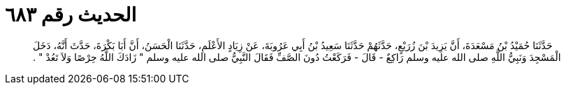 
= الحديث رقم ٦٨٣

[quote.hadith]
حَدَّثَنَا حُمَيْدُ بْنُ مَسْعَدَةَ، أَنَّ يَزِيدَ بْنَ زُرَيْعٍ، حَدَّثَهُمْ حَدَّثَنَا سَعِيدُ بْنُ أَبِي عَرُوبَةَ، عَنْ زِيَادٍ الأَعْلَمِ، حَدَّثَنَا الْحَسَنُ، أَنَّ أَبَا بَكْرَةَ، حَدَّثَ أَنَّهُ، دَخَلَ الْمَسْجِدَ وَنَبِيُّ اللَّهِ صلى الله عليه وسلم رَاكِعٌ - قَالَ - فَرَكَعْتُ دُونَ الصَّفِّ فَقَالَ النَّبِيُّ صلى الله عليه وسلم ‏"‏ زَادَكَ اللَّهُ حِرْصًا وَلاَ تَعُدْ ‏"‏ ‏.‏